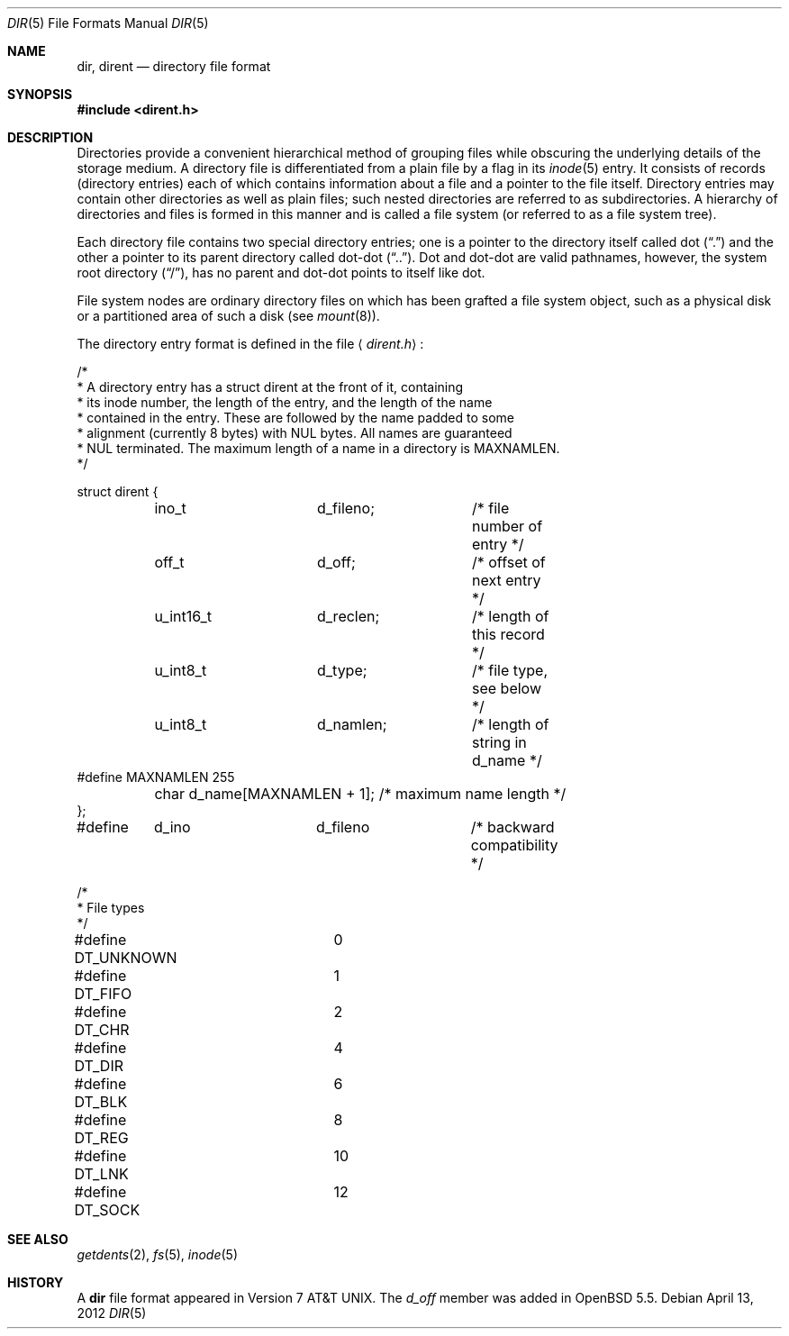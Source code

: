 .\"	$OpenBSD: src/share/man/man5/dir.5,v 1.17 2013/10/07 01:50:26 guenther Exp $
.\"
.\" Copyright (c) 1983, 1991, 1993
.\"	The Regents of the University of California.  All rights reserved.
.\"
.\" Redistribution and use in source and binary forms, with or without
.\" modification, are permitted provided that the following conditions
.\" are met:
.\" 1. Redistributions of source code must retain the above copyright
.\"    notice, this list of conditions and the following disclaimer.
.\" 2. Redistributions in binary form must reproduce the above copyright
.\"    notice, this list of conditions and the following disclaimer in the
.\"    documentation and/or other materials provided with the distribution.
.\" 3. Neither the name of the University nor the names of its contributors
.\"    may be used to endorse or promote products derived from this software
.\"    without specific prior written permission.
.\"
.\" THIS SOFTWARE IS PROVIDED BY THE REGENTS AND CONTRIBUTORS ``AS IS'' AND
.\" ANY EXPRESS OR IMPLIED WARRANTIES, INCLUDING, BUT NOT LIMITED TO, THE
.\" IMPLIED WARRANTIES OF MERCHANTABILITY AND FITNESS FOR A PARTICULAR PURPOSE
.\" ARE DISCLAIMED.  IN NO EVENT SHALL THE REGENTS OR CONTRIBUTORS BE LIABLE
.\" FOR ANY DIRECT, INDIRECT, INCIDENTAL, SPECIAL, EXEMPLARY, OR CONSEQUENTIAL
.\" DAMAGES (INCLUDING, BUT NOT LIMITED TO, PROCUREMENT OF SUBSTITUTE GOODS
.\" OR SERVICES; LOSS OF USE, DATA, OR PROFITS; OR BUSINESS INTERRUPTION)
.\" HOWEVER CAUSED AND ON ANY THEORY OF LIABILITY, WHETHER IN CONTRACT, STRICT
.\" LIABILITY, OR TORT (INCLUDING NEGLIGENCE OR OTHERWISE) ARISING IN ANY WAY
.\" OUT OF THE USE OF THIS SOFTWARE, EVEN IF ADVISED OF THE POSSIBILITY OF
.\" SUCH DAMAGE.
.\"
.\"     @(#)dir.5	8.4 (Berkeley) 5/3/95
.\"
.Dd $Mdocdate: April 13 2012 $
.Dt DIR 5
.Os
.Sh NAME
.Nm dir ,
.Nm dirent
.Nd directory file format
.Sh SYNOPSIS
.Fd #include <dirent.h>
.Sh DESCRIPTION
Directories provide a convenient hierarchical method of grouping
files while obscuring the underlying details of the storage medium.
A directory file is differentiated from a plain file by a flag in its
.Xr inode 5
entry.
It consists of records (directory entries) each of which contains
information about a file and a pointer to the file itself.
Directory entries may contain other directories as well as plain files;
such nested directories are referred to as subdirectories.
A hierarchy of directories and files is formed in this manner
and is called a file system (or referred to as a file system tree).
.\" An entry in this tree,
.\" nested or not nested,
.\" is a pathname.
.Pp
Each directory file contains two special directory entries; one is a pointer
to the directory itself called dot
.Pq Dq \&.
and the other a pointer to its parent directory called dot-dot
.Pq Dq \&.. .
Dot and dot-dot are valid pathnames, however, the system root directory
.Pq Dq / ,
has no parent and dot-dot points to itself like dot.
.Pp
File system nodes are ordinary directory files on which has
been grafted a file system object, such as a physical disk or a
partitioned area of such a disk (see
.Xr mount 8 ) .
.Pp
The directory entry format is defined in the file
.Aq Pa dirent.h :
.Bd -literal
/*
 * A directory entry has a struct dirent at the front of it, containing
 * its inode number, the length of the entry, and the length of the name
 * contained in the entry.  These are followed by the name padded to some
 * alignment (currently 8 bytes) with NUL bytes.  All names are guaranteed
 * NUL terminated.  The maximum length of a name in a directory is MAXNAMLEN.
 */

struct dirent {
	ino_t		d_fileno;	/* file number of entry */
	off_t		d_off;		/* offset of next entry */
	u_int16_t	d_reclen;	/* length of this record */
	u_int8_t	d_type;		/* file type, see below */
	u_int8_t	d_namlen;	/* length of string in d_name */
#define MAXNAMLEN       255
	char    d_name[MAXNAMLEN + 1];  /* maximum name length */
};

#define	d_ino		d_fileno	/* backward compatibility */

/*
 * File types
 */
#define DT_UNKNOWN	0
#define DT_FIFO		1
#define DT_CHR		2
#define DT_DIR		4
#define DT_BLK		6
#define DT_REG		8
#define DT_LNK		10
#define DT_SOCK		12
.Ed
.Sh SEE ALSO
.Xr getdents 2 ,
.Xr fs 5 ,
.Xr inode 5
.Sh HISTORY
A
.Nm dir
file format appeared in
.At v7 .
The
.Fa d_off
member was added in
.Ox 5.5 .
